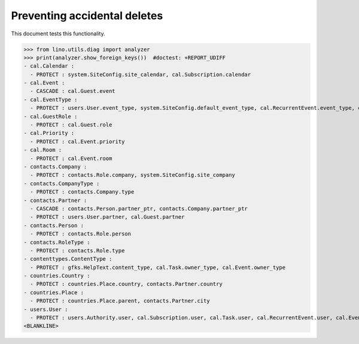 .. _lino.tested.ddh:

=============================
Preventing accidental deletes
=============================

This document tests this functionality.


.. to run only this test:

    $ python setup.py test -s tests.DocsTests.test_ddh
    
    doctest init:

    >>> from __future__ import print_function
    >>> import os
    >>> os.environ['DJANGO_SETTINGS_MODULE'] = 'lino.projects.min1.settings.doctests'
    >>> from lino.api.doctest import *


>>> from lino.utils.diag import analyzer
>>> print(analyzer.show_foreign_keys())  #doctest: +REPORT_UDIFF
- cal.Calendar :
  - PROTECT : system.SiteConfig.site_calendar, cal.Subscription.calendar
- cal.Event :
  - CASCADE : cal.Guest.event
- cal.EventType :
  - PROTECT : users.User.event_type, system.SiteConfig.default_event_type, cal.RecurrentEvent.event_type, cal.Event.event_type
- cal.GuestRole :
  - PROTECT : cal.Guest.role
- cal.Priority :
  - PROTECT : cal.Event.priority
- cal.Room :
  - PROTECT : cal.Event.room
- contacts.Company :
  - PROTECT : contacts.Role.company, system.SiteConfig.site_company
- contacts.CompanyType :
  - PROTECT : contacts.Company.type
- contacts.Partner :
  - CASCADE : contacts.Person.partner_ptr, contacts.Company.partner_ptr
  - PROTECT : users.User.partner, cal.Guest.partner
- contacts.Person :
  - PROTECT : contacts.Role.person
- contacts.RoleType :
  - PROTECT : contacts.Role.type
- contenttypes.ContentType :
  - PROTECT : gfks.HelpText.content_type, cal.Task.owner_type, cal.Event.owner_type
- countries.Country :
  - PROTECT : countries.Place.country, contacts.Partner.country
- countries.Place :
  - PROTECT : countries.Place.parent, contacts.Partner.city
- users.User :
  - PROTECT : users.Authority.user, cal.Subscription.user, cal.Task.user, cal.RecurrentEvent.user, cal.Event.user
<BLANKLINE>
